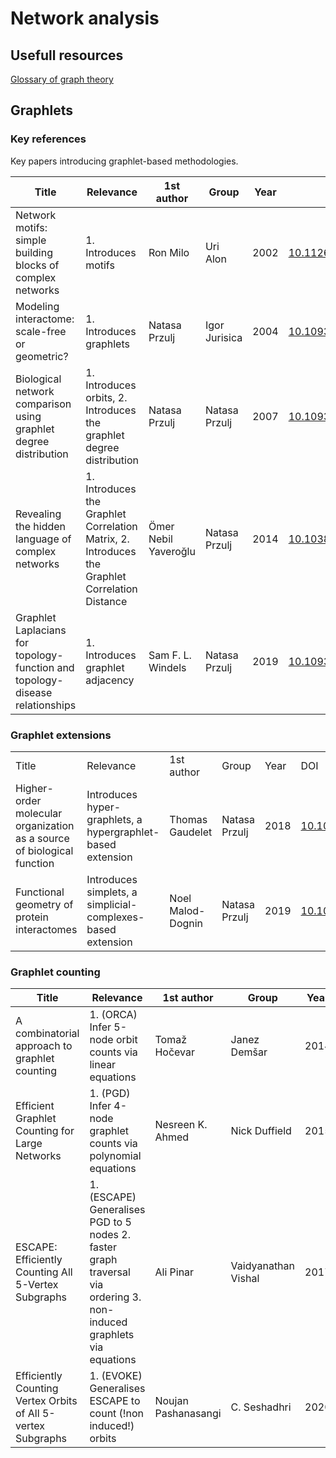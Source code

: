 * Network analysis

** Usefull resources

[[https://en.wikipedia.org/wiki/Glossary_of_graph_theory][Glossary of graph theory]]

** Graphlets

*** Key references

Key papers introducing graphlet-based methodologies.

|------------------------------------------------------------------------------+------------------------------------------------------------------------------------------------+----------------------+---------------+------+-------------------------------|
| Title                                                                        | Relevance                                                                                      | 1st author           | Group         | Year | DOI                           |
|------------------------------------------------------------------------------+------------------------------------------------------------------------------------------------+----------------------+---------------+------+-------------------------------|
| Network motifs: simple building blocks of complex networks                   | 1. Introduces motifs                                                                           | Ron Milo             | Uri Alon      | 2002 | [[https://doi.org/10.1126/science.298.5594.824][10.1126/science.298.5594.824]]  |
| Modeling interactome: scale-free or geometric?                               | 1. Introduces graphlets                                                                        | Natasa Przulj        | Igor Jurisica | 2004 | [[https://doi.org/10.1093/bioinformatics/bth436][10.1093/bioinformatics/bth436]] |
| Biological network comparison using graphlet degree distribution             | 1. Introduces orbits, 2. Introduces the graphlet degree distribution                           | Natasa Przulj        | Natasa Przulj | 2007 | [[https://doi.org/10.1093/bioinformatics/btl301][10.1093/bioinformatics/btl301]] |
| Revealing the hidden language of complex networks                            | 1. Introduces the Graphlet Correlation Matrix, 2. Introduces the Graphlet Correlation Distance | Ömer Nebil Yaveroğlu | Natasa Przulj | 2014 | [[https://doi.org/10.1038/srep04547][10.1038/srep04547]]             |
| Graphlet Laplacians for topology-function and topology-disease relationships | 1. Introduces graphlet adjacency                                                               | Sam F. L. Windels    | Natasa Przulj | 2019 | [[https://doi.org/10.1093/bioinformatics/btz455][10.1093/bioinformatics/btz455]] |
|------------------------------------------------------------------------------+------------------------------------------------------------------------------------------------+----------------------+---------------+------+-------------------------------|

*** Graphlet extensions
|------------------------------------------------------------------------+-------------------------------------------------------------+-------------------+---------------+------+-------------------------------|
| Title                                                                  | Relevance                                                   | 1st author        | Group         | Year | DOI                           |
| Higher-order molecular organization as a source of biological function | Introduces hyper-graphlets, a hypergraphlet-based extension | Thomas Gaudelet   | Natasa Przulj | 2018 | [[https://doi.org/10.1093/bioinformatics/bty570][10.1093/bioinformatics/bty570]] |
| Functional geometry of protein interactomes                            | Introduces simplets, a simplicial-complexes-based extension | Noel Malod-Dognin | Natasa Przulj | 2019 | [[https://doi.org/10.1093/bioinformatics/btz146][10.1093/bioinformatics/btz146]] |
|------------------------------------------------------------------------+-------------------------------------------------------------+-------------------+---------------+------+-------------------------------|
*** Graphlet counting

|--------------------------------------------------------------+----------------------------------------------------------------------------------------------------------------------+---------------------+---------------------+------+-------------------------------|
| Title                                                        | Relevance                                                                                                            | 1st author          | Group               | Year | DOI                           |
|--------------------------------------------------------------+----------------------------------------------------------------------------------------------------------------------+---------------------+---------------------+------+-------------------------------|
| A combinatorial approach to graphlet counting                | 1. (ORCA) Infer 5-node orbit counts via linear equations                                                             | Tomaž Hočevar       | Janez Demšar        | 2014 | [[https://doi.org/10.1093/bioinformatics/btt717][10.1093/bioinformatics/btt717]] |
| Efficient Graphlet Counting for Large Networks               | 1. (PGD) Infer 4-node graphlet counts via polynomial equations                                                       | Nesreen K. Ahmed    | Nick Duffield       | 2015 | [[https://doi.org/10.1109/ICDM.2015.141][10.1109/ICDM.2015.141]]         |
| ESCAPE: Efficiently Counting All 5-Vertex Subgraphs          | 1. (ESCAPE) Generalises PGD to 5 nodes 2. faster graph traversal via ordering 3. non-induced graphlets via equations | Ali Pinar           | Vaidyanathan Vishal | 2017 | [[https://doi.org/10.1145/3038912.3052597][10.1145/3038912.3052597]]       |
| Efficiently Counting Vertex Orbits of All 5-vertex Subgraphs | 1. (EVOKE) Generalises ESCAPE to count (!non induced!) orbits                                                        | Noujan Pashanasangi | C. Seshadhri        | 2020 | [[https://doi.org/10.1145/3336191.3371773][10.1145/3336191.3371773]]       |
|--------------------------------------------------------------+----------------------------------------------------------------------------------------------------------------------+---------------------+---------------------+------+-------------------------------|

